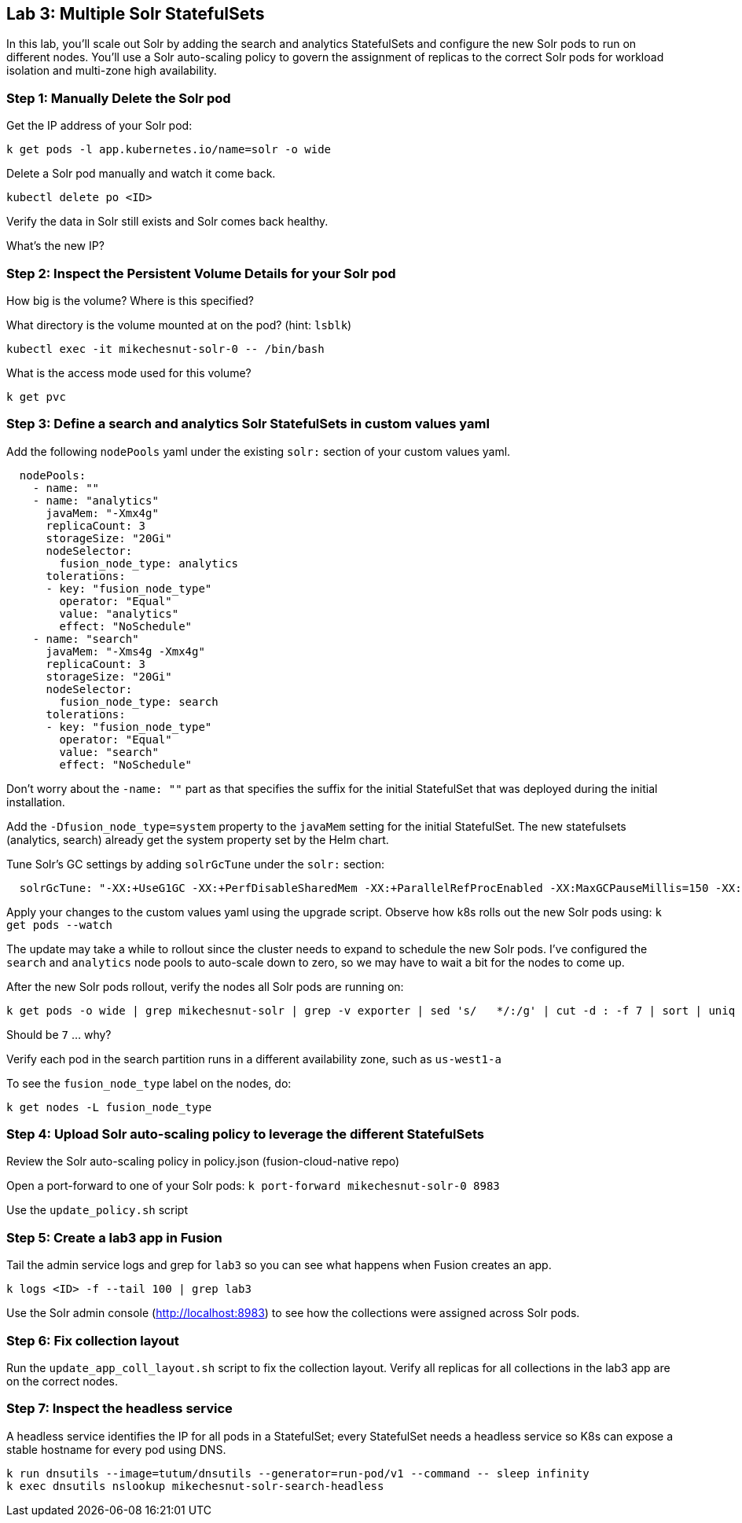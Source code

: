 == Lab 3: Multiple Solr StatefulSets

In this lab, you'll scale out Solr by adding the search and analytics StatefulSets and configure the new Solr pods to run on different nodes.
You'll use a Solr auto-scaling policy to govern the assignment of replicas to the correct Solr pods for workload isolation and multi-zone high availability.

=== Step 1: Manually Delete the Solr pod

Get the IP address of your Solr pod:
```
k get pods -l app.kubernetes.io/name=solr -o wide
```

Delete a Solr pod manually and watch it come back.

```
kubectl delete po <ID>
```

Verify the data in Solr still exists and Solr comes back healthy.

What's the new IP?

=== Step 2: Inspect the Persistent Volume Details for your Solr pod

How big is the volume? Where is this specified?

What directory is the volume mounted at on the pod? (hint: `lsblk`)

```
kubectl exec -it mikechesnut-solr-0 -- /bin/bash
```

What is the access mode used for this volume?
```
k get pvc
```

=== Step 3: Define a search and analytics Solr StatefulSets in custom values yaml

Add the following `nodePools` yaml under the existing `solr:` section of your custom values yaml.

```
  nodePools:
    - name: ""
    - name: "analytics"
      javaMem: "-Xmx4g"
      replicaCount: 3
      storageSize: "20Gi"
      nodeSelector:
        fusion_node_type: analytics
      tolerations:
      - key: "fusion_node_type"
        operator: "Equal"
        value: "analytics"
        effect: "NoSchedule"
    - name: "search"
      javaMem: "-Xms4g -Xmx4g"
      replicaCount: 3
      storageSize: "20Gi"
      nodeSelector:
        fusion_node_type: search
      tolerations:
      - key: "fusion_node_type"
        operator: "Equal"
        value: "search"
        effect: "NoSchedule"
```
Don't worry about the `-name: ""` part as that specifies the suffix for the initial StatefulSet that was deployed during the initial installation.

Add the `-Dfusion_node_type=system` property to the `javaMem` setting for the initial StatefulSet. The new statefulsets (analytics, search) already get the system property set by the Helm chart.

Tune Solr's GC settings by adding `solrGcTune` under the `solr:` section:
```
  solrGcTune: "-XX:+UseG1GC -XX:+PerfDisableSharedMem -XX:+ParallelRefProcEnabled -XX:MaxGCPauseMillis=150 -XX:+UseLargePages -XX:+AlwaysPreTouch"
```

Apply your changes to the custom values yaml using the upgrade script. Observe how k8s rolls out the new Solr pods using: `k get pods --watch`

The update may take a while to rollout since the cluster needs to expand to schedule the new Solr pods. I've configured the `search` and `analytics` node pools to auto-scale down to zero, so we may have to wait a bit for the nodes to come up.

After the new Solr pods rollout, verify the nodes all Solr pods are running on:
```
k get pods -o wide | grep mikechesnut-solr | grep -v exporter | sed 's/   */:/g' | cut -d : -f 7 | sort | uniq | wc -l
```
Should be `7` ... why?

Verify each pod in the search partition runs in a different availability zone, such as `us-west1-a`

To see the `fusion_node_type` label on the nodes, do:
```
k get nodes -L fusion_node_type
```

=== Step 4: Upload Solr auto-scaling policy to leverage the different StatefulSets

Review the Solr auto-scaling policy in policy.json (fusion-cloud-native repo)

Open a port-forward to one of your Solr pods: `k port-forward mikechesnut-solr-0 8983`

Use the `update_policy.sh` script

=== Step 5: Create a lab3 app in Fusion

Tail the admin service logs and grep for `lab3` so you can see what happens when Fusion creates an app.

```
k logs <ID> -f --tail 100 | grep lab3
```

Use the Solr admin console (http://localhost:8983) to see how the collections were assigned across Solr pods.

=== Step 6: Fix collection layout

Run the `update_app_coll_layout.sh` script to fix the collection layout. Verify all replicas for all collections in the lab3 app are on the correct nodes.

=== Step 7: Inspect the headless service

A headless service identifies the IP for all pods in a StatefulSet; every StatefulSet needs a headless service so K8s can expose a stable hostname for every pod using DNS.

```
k run dnsutils --image=tutum/dnsutils --generator=run-pod/v1 --command -- sleep infinity
k exec dnsutils nslookup mikechesnut-solr-search-headless
```


